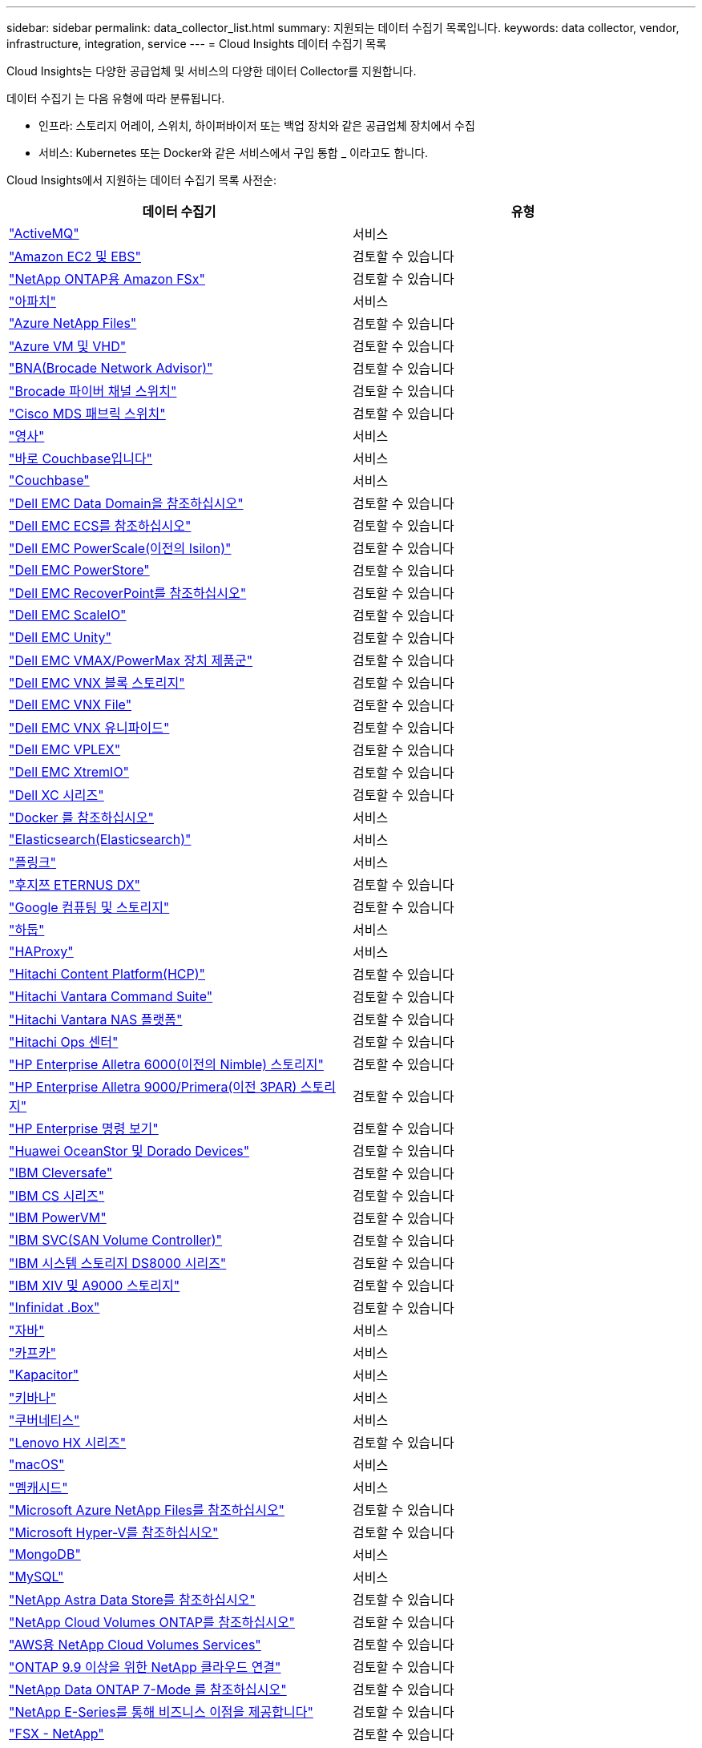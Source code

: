 ---
sidebar: sidebar 
permalink: data_collector_list.html 
summary: 지원되는 데이터 수집기 목록입니다. 
keywords: data collector, vendor, infrastructure, integration, service 
---
= Cloud Insights 데이터 수집기 목록


[role="lead"]
Cloud Insights는 다양한 공급업체 및 서비스의 다양한 데이터 Collector를 지원합니다.

데이터 수집기 는 다음 유형에 따라 분류됩니다.

* 인프라: 스토리지 어레이, 스위치, 하이퍼바이저 또는 백업 장치와 같은 공급업체 장치에서 수집
* 서비스: Kubernetes 또는 Docker와 같은 서비스에서 구입 통합 _ 이라고도 합니다.


Cloud Insights에서 지원하는 데이터 수집기 목록 사전순:

[cols="<,<"]
|===
| 데이터 수집기 | 유형 


| link:task_config_telegraf_activemq.html["ActiveMQ"] | 서비스 


| link:task_dc_amazon_ec2.html["Amazon EC2 및 EBS"] | 검토할 수 있습니다 


| link:task_dc_na_amazon_fsx.html["NetApp ONTAP용 Amazon FSx"] | 검토할 수 있습니다 


| link:task_config_telegraf_apache.html["아파치"] | 서비스 


| link:task_dc_ms_anf.html["Azure NetApp Files"] | 검토할 수 있습니다 


| link:task_dc_ms_azure.html["Azure VM 및 VHD"] | 검토할 수 있습니다 


| link:task_dc_brocade_bna.html["BNA(Brocade Network Advisor)"] | 검토할 수 있습니다 


| link:task_dc_brocade_fc_switch.html["Brocade 파이버 채널 스위치"] | 검토할 수 있습니다 


| link:task_dc_cisco_fc_switch.html["Cisco MDS 패브릭 스위치"] | 검토할 수 있습니다 


| link:task_config_telegraf_consul.html["영사"] | 서비스 


| link:task_config_telegraf_couchbase.html["바로 Couchbase입니다"] | 서비스 


| link:task_config_telegraf_couchdb.html["Couchbase"] | 서비스 


| link:task_dc_emc_datadomain.html["Dell EMC Data Domain을 참조하십시오"] | 검토할 수 있습니다 


| link:task_dc_emc_ecs.html["Dell EMC ECS를 참조하십시오"] | 검토할 수 있습니다 


| link:task_dc_emc_isilon.html["Dell EMC PowerScale(이전의 Isilon)"] | 검토할 수 있습니다 


| link:task_dc_emc_powerstore.html["Dell EMC PowerStore"] | 검토할 수 있습니다 


| link:task_dc_emc_recoverpoint.html["Dell EMC RecoverPoint를 참조하십시오"] | 검토할 수 있습니다 


| link:task_dc_emc_scaleio.html["Dell EMC ScaleIO"] | 검토할 수 있습니다 


| link:task_dc_emc_unity.html["Dell EMC Unity"] | 검토할 수 있습니다 


| link:task_dc_emc_vmax_powermax.html["Dell EMC VMAX/PowerMax 장치 제품군"] | 검토할 수 있습니다 


| link:task_dc_emc_vnx_block.html["Dell EMC VNX 블록 스토리지"] | 검토할 수 있습니다 


| link:task_dc_emc_vnx_file.html["Dell EMC VNX File"] | 검토할 수 있습니다 


| link:task_dc_emc_vnx_unified.html["Dell EMC VNX 유니파이드"] | 검토할 수 있습니다 


| link:task_dc_emc_vplex.html["Dell EMC VPLEX"] | 검토할 수 있습니다 


| link:task_dc_emc_xio.html["Dell EMC XtremIO"] | 검토할 수 있습니다 


| link:task_dc_dell_xc_series.html["Dell XC 시리즈"] | 검토할 수 있습니다 


| link:task_config_telegraf_docker.html["Docker 를 참조하십시오"] | 서비스 


| link:task_config_telegraf_elasticsearch.html["Elasticsearch(Elasticsearch)"] | 서비스 


| link:task_config_telegraf_flink.html["플링크"] | 서비스 


| link:task_dc_fujitsu_eternus.html["후지쯔 ETERNUS DX"] | 검토할 수 있습니다 


| link:task_dc_google_cloud.html["Google 컴퓨팅 및 스토리지"] | 검토할 수 있습니다 


| link:task_config_telegraf_hadoop.html["하둡"] | 서비스 


| link:task_config_telegraf_haproxy.html["HAProxy"] | 서비스 


| link:task_dc_hds_hcp.html["Hitachi Content Platform(HCP)"] | 검토할 수 있습니다 


| link:task_dc_hds_commandsuite.html["Hitachi Vantara Command Suite"] | 검토할 수 있습니다 


| link:task_dc_hds_nas.html["Hitachi Vantara NAS 플랫폼"] | 검토할 수 있습니다 


| link:task_dc_hds_ops_center.html["Hitachi Ops 센터"] | 검토할 수 있습니다 


| link:task_dc_hpe_nimble.html["HP Enterprise Alletra 6000(이전의 Nimble) 스토리지"] | 검토할 수 있습니다 


| link:task_dc_hp_3par.html["HP Enterprise Alletra 9000/Primera(이전 3PAR) 스토리지"] | 검토할 수 있습니다 


| link:task_dc_hpe_commandview.html["HP Enterprise 명령 보기"] | 검토할 수 있습니다 


| link:task_dc_huawei_oceanstor.html["Huawei OceanStor 및 Dorado Devices"] | 검토할 수 있습니다 


| link:task_dc_ibm_cleversafe.html["IBM Cleversafe"] | 검토할 수 있습니다 


| link:task_dc_ibm_cs.html["IBM CS 시리즈"] | 검토할 수 있습니다 


| link:task_dc_ibm_powervm.html["IBM PowerVM"] | 검토할 수 있습니다 


| link:task_dc_ibm_svc.html["IBM SVC(SAN Volume Controller)"] | 검토할 수 있습니다 


| link:task_dc_ibm_ds.html["IBM 시스템 스토리지 DS8000 시리즈"] | 검토할 수 있습니다 


| link:task_dc_ibm_xiv.html["IBM XIV 및 A9000 스토리지"] | 검토할 수 있습니다 


| link:task_dc_infinidat_infinibox.html["Infinidat .Box"] | 검토할 수 있습니다 


| link:task_config_telegraf_jvm.html["자바"] | 서비스 


| link:task_config_telegraf_kafka.html["카프카"] | 서비스 


| link:task_config_telegraf_kapacitor.html["Kapacitor"] | 서비스 


| link:task_config_telegraf_kibana.html["키바나"] | 서비스 


| link:https:task_config_telegraf_agent.html#kubernetes["쿠버네티스"] | 서비스 


| link:task_dc_lenovo.html["Lenovo HX 시리즈"] | 검토할 수 있습니다 


| link:task_config_telegraf_agent.html#macos["macOS"] | 서비스 


| link:task_config_telegraf_memcached.html["멤캐시드"] | 서비스 


| link:task_dc_ms_anf.html["Microsoft Azure NetApp Files를 참조하십시오"] | 검토할 수 있습니다 


| link:task_dc_ms_hyperv.html["Microsoft Hyper-V를 참조하십시오"] | 검토할 수 있습니다 


| link:task_config_telegraf_mongodb.html["MongoDB"] | 서비스 


| link:task_config_telegraf_mysql.html["MySQL"] | 서비스 


| link:task_dc_na_astra_data_store.html["NetApp Astra Data Store를 참조하십시오"] | 검토할 수 있습니다 


| link:task_dc_na_cloud_volumes_ontap.html["NetApp Cloud Volumes ONTAP를 참조하십시오"] | 검토할 수 있습니다 


| link:task_dc_na_cloud_volumes.html["AWS용 NetApp Cloud Volumes Services"] | 검토할 수 있습니다 


| link:task_dc_na_cloud_agent.html["ONTAP 9.9 이상을 위한 NetApp 클라우드 연결"] | 검토할 수 있습니다 


| link:task_dc_na_7mode.html["NetApp Data ONTAP 7-Mode 를 참조하십시오"] | 검토할 수 있습니다 


| link:task_dc_na_eseries.html["NetApp E-Series를 통해 비즈니스 이점을 제공합니다"] | 검토할 수 있습니다 


| link:task_dc_na_fsx-netapp.html["FSX - NetApp"] | 검토할 수 있습니다 


| link:task_dc_na_hci.html["NetApp HCI 가상 센터"] | 검토할 수 있습니다 


| link:task_dc_na_cdot.html["NetApp ONTAP 데이터 관리 소프트웨어"] | 검토할 수 있습니다 


| link:task_dc_na_cdot.html["NetApp ONTAP Select를 참조하십시오"] | 검토할 수 있습니다 


| link:task_dc_na_solidfire.html["NetApp SolidFire All-Flash 어레이"] | 검토할 수 있습니다 


| link:task_dc_na_storagegrid.html["NetApp StorageGRID를 참조하십시오"] | 검토할 수 있습니다 


| link:task_config_telegraf_netstat.html["netstat"] | 서비스 


| link:task_config_telegraf_nginx.html["Nginx"] | 서비스 


| link:task_config_telegraf_node.html["노드"] | 서비스 


| link:task_dc_nutanix.html["Nutanix NX 시리즈"] | 검토할 수 있습니다 


| link:task_dc_openstack.html["더 적합하였습니다"] | 검토할 수 있습니다 


| link:task_config_telegraf_openzfs.html["OpenZFS 를 선택합니다"] | 서비스 


| link:task_dc_oracle_zfs.html["Oracle ZFS Storage Appliance"] | 검토할 수 있습니다 


| link:task_config_telegraf_postgresql.html["PostgreSQL"] | 서비스 


| link:task_config_telegraf_puppetagent.html["Puppet 에이전트"] | 서비스 


| link:task_dc_pure_flasharray.html["Pure Storage 플래시 어레이"] | 검토할 수 있습니다 


| link:task_dc_redhat_virtualization.html["Red Hat 가상화"] | 검토할 수 있습니다 


| link:task_config_telegraf_redis.html["레드입니다"] | 서비스 


| link:task_config_telegraf_rethinkdb.html["RethinkDB를 참조하십시오"] | 서비스 


| link:task_config_telegraf_agent.html#rhel-and-centos["RHEL 및 AMP, CentOS"] | 서비스 


| link:task_config_telegraf_agent.html#ubuntu-and-debian["Ubuntu 및 amp; Debian"] | 서비스 


| link:task_dc_vmware.html["VMware vSphere를 참조하십시오"] | 검토할 수 있습니다 


| link:task_config_telegraf_agent.html#windows["Windows"] | 서비스 


| link:task_config_telegraf_zookeeper.html["ZooKeeper"] | 서비스 
|===